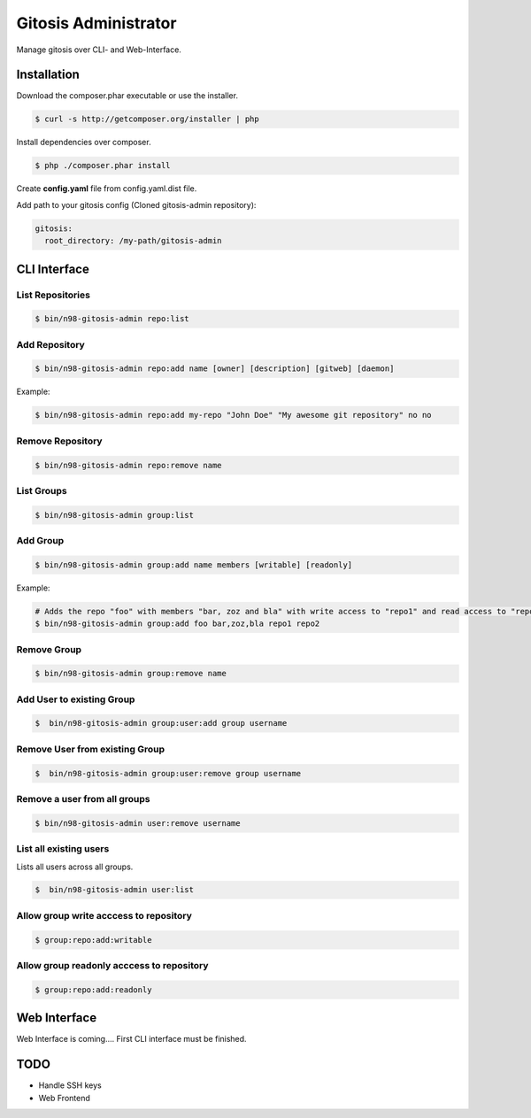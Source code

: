 Gitosis Administrator
=====================

Manage gitosis over CLI- and Web-Interface.

.. image:: https://secure.travis-ci.org/cmuench/n98-gitosis-admin.png
  :target: https://secure.travis-ci.org/cmuench/n98-gitosis-admin

Installation
------------

Download the composer.phar executable or use the installer.

.. code-block:: sh

   $ curl -s http://getcomposer.org/installer | php

Install dependencies over composer.

.. code-block:: sh

  $ php ./composer.phar install

Create **config.yaml** file from config.yaml.dist file.

Add path to your gitosis config (Cloned gitosis-admin repository):

.. code-block:: yaml

   gitosis:
     root_directory: /my-path/gitosis-admin


CLI Interface
-------------

List Repositories
"""""""""""""""""

.. code-block:: sh

  $ bin/n98-gitosis-admin repo:list

Add Repository
""""""""""""""

.. code-block:: sh

  $ bin/n98-gitosis-admin repo:add name [owner] [description] [gitweb] [daemon]

Example:

.. code-block:: sh

  $ bin/n98-gitosis-admin repo:add my-repo "John Doe" "My awesome git repository" no no

Remove Repository
"""""""""""""""""

.. code-block:: sh

  $ bin/n98-gitosis-admin repo:remove name


List Groups
"""""""""""

.. code-block:: sh

  $ bin/n98-gitosis-admin group:list

Add Group
"""""""""

.. code-block:: sh

  $ bin/n98-gitosis-admin group:add name members [writable] [readonly]

Example:

.. code-block:: sh

  # Adds the repo "foo" with members "bar, zoz and bla" with write access to "repo1" and read access to "repo2"
  $ bin/n98-gitosis-admin group:add foo bar,zoz,bla repo1 repo2

Remove Group
""""""""""""

.. code-block:: sh

  $ bin/n98-gitosis-admin group:remove name

Add User to existing Group
""""""""""""""""""""""""""

.. code-block:: sh

  $  bin/n98-gitosis-admin group:user:add group username

Remove User from existing Group
"""""""""""""""""""""""""""""""

.. code-block:: sh

  $  bin/n98-gitosis-admin group:user:remove group username


Remove a user from all groups
"""""""""""""""""""""""""""""

.. code-block:: sh

  $ bin/n98-gitosis-admin user:remove username

List all existing users
"""""""""""""""""""""""

Lists all users across all groups.

.. code-block:: sh

  $  bin/n98-gitosis-admin user:list

Allow group write acccess to repository
"""""""""""""""""""""""""""""""""""""""

.. code-block:: sh

  $ group:repo:add:writable

Allow group readonly acccess to repository
""""""""""""""""""""""""""""""""""""""""""

.. code-block:: sh

  $ group:repo:add:readonly

Web Interface
-------------

Web Interface is coming.... First CLI interface must be finished.

TODO
----

* Handle SSH keys
* Web Frontend